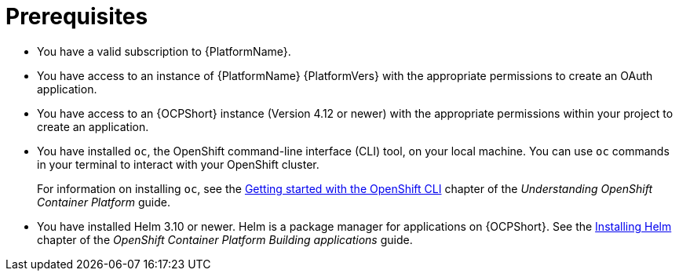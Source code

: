 :_mod-docs-content-type: CONCEPT

[id="self-service-installation-prereqs_{context}"]
= Prerequisites

* You have a valid subscription to {PlatformName}.
* You have access to an instance of {PlatformName} {PlatformVers} with the appropriate permissions to create an OAuth application.
* You have access to an {OCPShort} instance (Version 4.12 or newer) with the appropriate permissions within your project to create an application.
* You have installed `oc`, the OpenShift command-line interface (CLI) tool, on your local machine.
You can use `oc` commands in your terminal to interact with your OpenShift cluster. 
+
For information on installing `oc`, see the
link:https://docs.redhat.com/en/documentation/openshift_container_platform/4.18/html/cli_tools/openshift-cli-oc#cli-getting-started[Getting started with the OpenShift CLI]
chapter of the _Understanding OpenShift Container Platform_ guide.
* You have installed Helm 3.10 or newer. Helm is a package manager for applications on {OCPShort}.
See the link:https://docs.redhat.com/en/documentation/openshift_container_platform/4.18/html/building_applications/working-with-helm-charts#installing-helm[Installing Helm]
chapter of the _OpenShift Container Platform Building applications_ guide.

